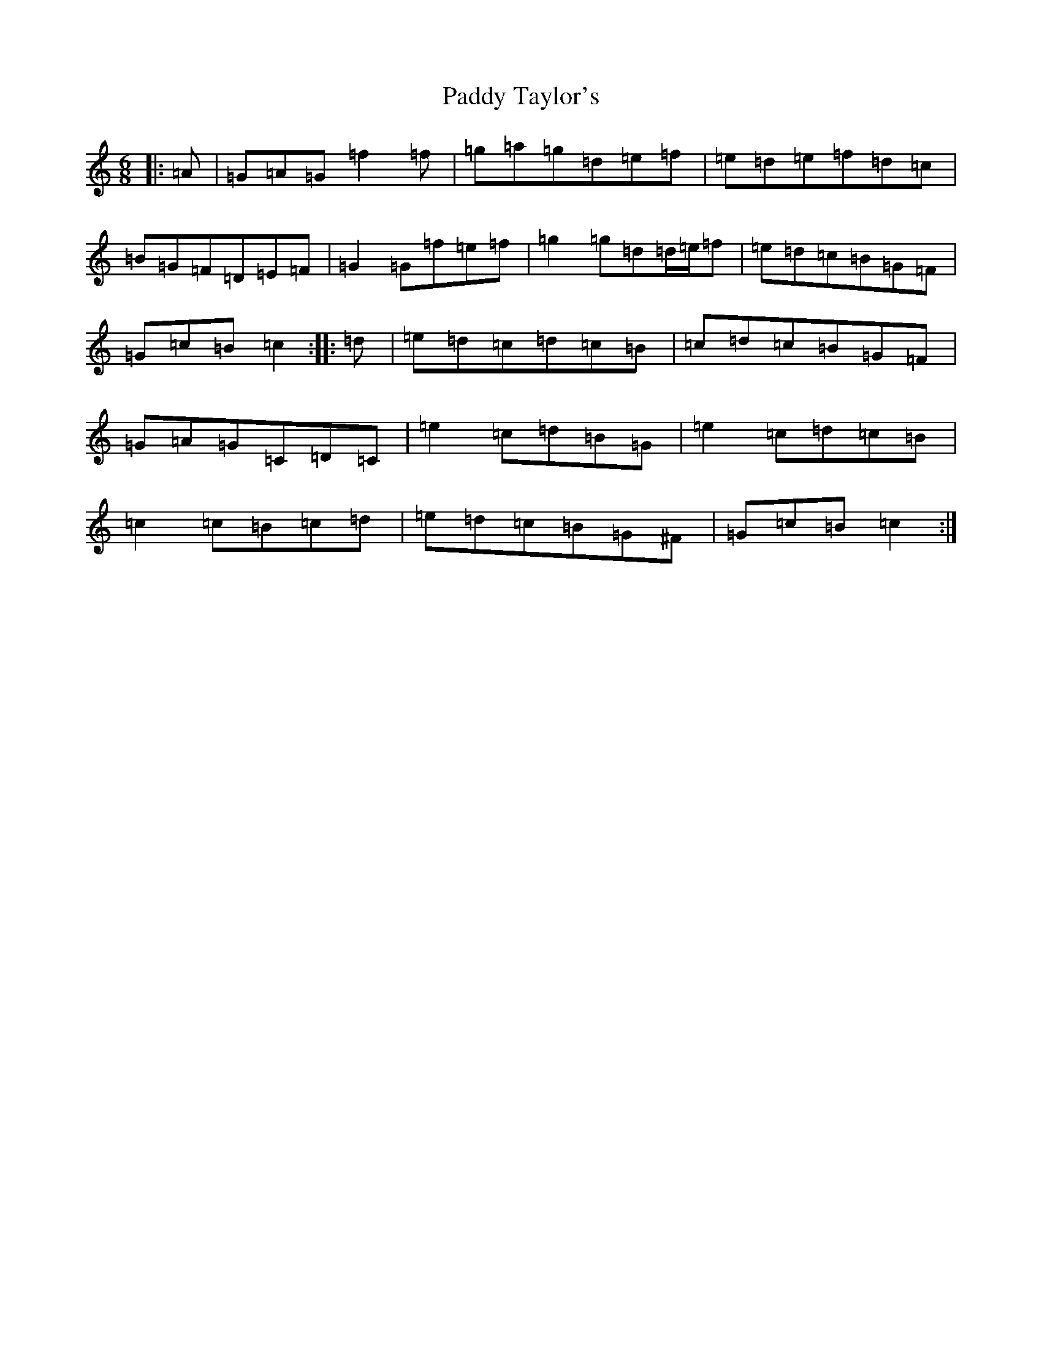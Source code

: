 X: 16556
T: Paddy Taylor's
S: https://thesession.org/tunes/5430#setting22104
Z: D Major
R: jig
M:6/8
L:1/8
K: C Major
|:=A|=G=A=G=f2=f|=g=a=g=d=e=f|=e=d=e=f=d=c|=B=G=F=D=E=F|=G2=G=f=e=f|=g2=g=d=d/2=e/2=f|=e=d=c=B=G=F|=G=c=B=c2:||:=d|=e=d=c=d=c=B|=c=d=c=B=G=F|=G=A=G=C=D=C|=e2=c=d=B=G|=e2=c=d=c=B|=c2=c=B=c=d|=e=d=c=B=G^F|=G=c=B=c2:|